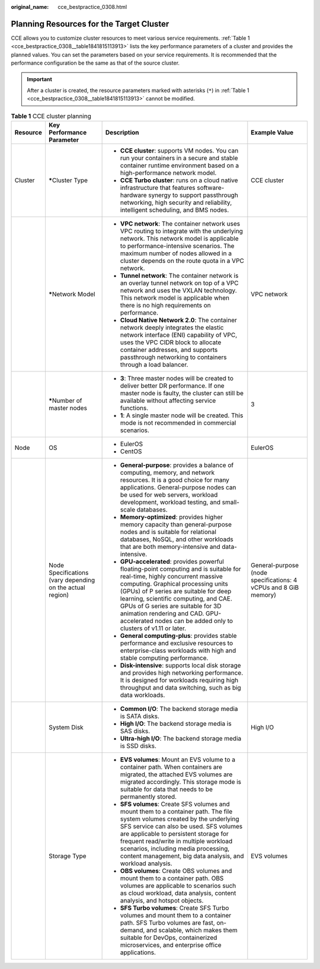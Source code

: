 :original_name: cce_bestpractice_0308.html

.. _cce_bestpractice_0308:

Planning Resources for the Target Cluster
=========================================

CCE allows you to customize cluster resources to meet various service requirements. :ref:`Table 1 <cce_bestpractice_0308__table1841815113913>` lists the key performance parameters of a cluster and provides the planned values. You can set the parameters based on your service requirements. It is recommended that the performance configuration be the same as that of the source cluster.

.. important::

   After a cluster is created, the resource parameters marked with asterisks (``*``) in :ref:`Table 1 <cce_bestpractice_0308__table1841815113913>` cannot be modified.

.. _cce_bestpractice_0308__table1841815113913:

.. table:: **Table 1** CCE cluster planning

   +-----------------+-----------------------------------------------------------+----------------------------------------------------------------------------------------------------------------------------------------------------------------------------------------------------------------------------------------------------------------------------------------------------------------------------------------------------------------------------------------------+-----------------------------------------------------------------+
   | Resource        | Key Performance Parameter                                 | Description                                                                                                                                                                                                                                                                                                                                                                                  | Example Value                                                   |
   +=================+===========================================================+==============================================================================================================================================================================================================================================================================================================================================================================================+=================================================================+
   | Cluster         | **\***\ Cluster Type                                      | -  **CCE cluster**: supports VM nodes. You can run your containers in a secure and stable container runtime environment based on a high-performance network model.                                                                                                                                                                                                                           | CCE cluster                                                     |
   |                 |                                                           | -  **CCE Turbo cluster**: runs on a cloud native infrastructure that features software-hardware synergy to support passthrough networking, high security and reliability, intelligent scheduling, and BMS nodes.                                                                                                                                                                             |                                                                 |
   +-----------------+-----------------------------------------------------------+----------------------------------------------------------------------------------------------------------------------------------------------------------------------------------------------------------------------------------------------------------------------------------------------------------------------------------------------------------------------------------------------+-----------------------------------------------------------------+
   |                 | **\***\ Network Model                                     | -  **VPC network**: The container network uses VPC routing to integrate with the underlying network. This network model is applicable to performance-intensive scenarios. The maximum number of nodes allowed in a cluster depends on the route quota in a VPC network.                                                                                                                      | VPC network                                                     |
   |                 |                                                           | -  **Tunnel network**: The container network is an overlay tunnel network on top of a VPC network and uses the VXLAN technology. This network model is applicable when there is no high requirements on performance.                                                                                                                                                                         |                                                                 |
   |                 |                                                           | -  **Cloud Native Network 2.0**: The container network deeply integrates the elastic network interface (ENI) capability of VPC, uses the VPC CIDR block to allocate container addresses, and supports passthrough networking to containers through a load balancer.                                                                                                                          |                                                                 |
   +-----------------+-----------------------------------------------------------+----------------------------------------------------------------------------------------------------------------------------------------------------------------------------------------------------------------------------------------------------------------------------------------------------------------------------------------------------------------------------------------------+-----------------------------------------------------------------+
   |                 | **\***\ Number of master nodes                            | -  **3**: Three master nodes will be created to deliver better DR performance. If one master node is faulty, the cluster can still be available without affecting service functions.                                                                                                                                                                                                         | 3                                                               |
   |                 |                                                           | -  **1**: A single master node will be created. This mode is not recommended in commercial scenarios.                                                                                                                                                                                                                                                                                        |                                                                 |
   +-----------------+-----------------------------------------------------------+----------------------------------------------------------------------------------------------------------------------------------------------------------------------------------------------------------------------------------------------------------------------------------------------------------------------------------------------------------------------------------------------+-----------------------------------------------------------------+
   | Node            | OS                                                        | -  EulerOS                                                                                                                                                                                                                                                                                                                                                                                   | EulerOS                                                         |
   |                 |                                                           | -  CentOS                                                                                                                                                                                                                                                                                                                                                                                    |                                                                 |
   +-----------------+-----------------------------------------------------------+----------------------------------------------------------------------------------------------------------------------------------------------------------------------------------------------------------------------------------------------------------------------------------------------------------------------------------------------------------------------------------------------+-----------------------------------------------------------------+
   |                 | Node Specifications (vary depending on the actual region) | -  **General-purpose**: provides a balance of computing, memory, and network resources. It is a good choice for many applications. General-purpose nodes can be used for web servers, workload development, workload testing, and small-scale databases.                                                                                                                                     | General-purpose (node specifications: 4 vCPUs and 8 GiB memory) |
   |                 |                                                           | -  **Memory-optimized**: provides higher memory capacity than general-purpose nodes and is suitable for relational databases, NoSQL, and other workloads that are both memory-intensive and data-intensive.                                                                                                                                                                                  |                                                                 |
   |                 |                                                           | -  **GPU-accelerated**: provides powerful floating-point computing and is suitable for real-time, highly concurrent massive computing. Graphical processing units (GPUs) of P series are suitable for deep learning, scientific computing, and CAE. GPUs of G series are suitable for 3D animation rendering and CAD. GPU-accelerated nodes can be added only to clusters of v1.11 or later. |                                                                 |
   |                 |                                                           | -  **General computing-plus**: provides stable performance and exclusive resources to enterprise-class workloads with high and stable computing performance.                                                                                                                                                                                                                                 |                                                                 |
   |                 |                                                           | -  **Disk-intensive**: supports local disk storage and provides high networking performance. It is designed for workloads requiring high throughput and data switching, such as big data workloads.                                                                                                                                                                                          |                                                                 |
   +-----------------+-----------------------------------------------------------+----------------------------------------------------------------------------------------------------------------------------------------------------------------------------------------------------------------------------------------------------------------------------------------------------------------------------------------------------------------------------------------------+-----------------------------------------------------------------+
   |                 | System Disk                                               | -  **Common I/O**: The backend storage media is SATA disks.                                                                                                                                                                                                                                                                                                                                  | High I/O                                                        |
   |                 |                                                           | -  **High I/O**: The backend storage media is SAS disks.                                                                                                                                                                                                                                                                                                                                     |                                                                 |
   |                 |                                                           | -  **Ultra-high I/O**: The backend storage media is SSD disks.                                                                                                                                                                                                                                                                                                                               |                                                                 |
   +-----------------+-----------------------------------------------------------+----------------------------------------------------------------------------------------------------------------------------------------------------------------------------------------------------------------------------------------------------------------------------------------------------------------------------------------------------------------------------------------------+-----------------------------------------------------------------+
   |                 | Storage Type                                              | -  **EVS volumes**: Mount an EVS volume to a container path. When containers are migrated, the attached EVS volumes are migrated accordingly. This storage mode is suitable for data that needs to be permanently stored.                                                                                                                                                                    | EVS volumes                                                     |
   |                 |                                                           | -  **SFS volumes**: Create SFS volumes and mount them to a container path. The file system volumes created by the underlying SFS service can also be used. SFS volumes are applicable to persistent storage for frequent read/write in multiple workload scenarios, including media processing, content management, big data analysis, and workload analysis.                                |                                                                 |
   |                 |                                                           | -  **OBS volumes**: Create OBS volumes and mount them to a container path. OBS volumes are applicable to scenarios such as cloud workload, data analysis, content analysis, and hotspot objects.                                                                                                                                                                                             |                                                                 |
   |                 |                                                           | -  **SFS Turbo volumes**: Create SFS Turbo volumes and mount them to a container path. SFS Turbo volumes are fast, on-demand, and scalable, which makes them suitable for DevOps, containerized microservices, and enterprise office applications.                                                                                                                                           |                                                                 |
   +-----------------+-----------------------------------------------------------+----------------------------------------------------------------------------------------------------------------------------------------------------------------------------------------------------------------------------------------------------------------------------------------------------------------------------------------------------------------------------------------------+-----------------------------------------------------------------+
